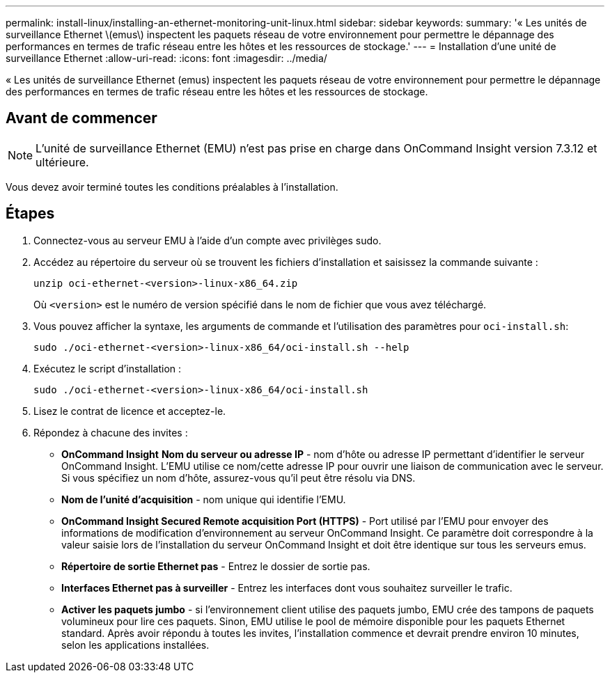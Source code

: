 ---
permalink: install-linux/installing-an-ethernet-monitoring-unit-linux.html 
sidebar: sidebar 
keywords:  
summary: '« Les unités de surveillance Ethernet \(emus\) inspectent les paquets réseau de votre environnement pour permettre le dépannage des performances en termes de trafic réseau entre les hôtes et les ressources de stockage.' 
---
= Installation d'une unité de surveillance Ethernet
:allow-uri-read: 
:icons: font
:imagesdir: ../media/


[role="lead"]
« Les unités de surveillance Ethernet (emus) inspectent les paquets réseau de votre environnement pour permettre le dépannage des performances en termes de trafic réseau entre les hôtes et les ressources de stockage.



== Avant de commencer

[NOTE]
====
L'unité de surveillance Ethernet (EMU) n'est pas prise en charge dans OnCommand Insight version 7.3.12 et ultérieure.

====
Vous devez avoir terminé toutes les conditions préalables à l'installation.



== Étapes

. Connectez-vous au serveur EMU à l'aide d'un compte avec privilèges sudo.
. Accédez au répertoire du serveur où se trouvent les fichiers d'installation et saisissez la commande suivante :
+
`unzip oci-ethernet-<version>-linux-x86_64.zip`

+
Où `<version>` est le numéro de version spécifié dans le nom de fichier que vous avez téléchargé.

. Vous pouvez afficher la syntaxe, les arguments de commande et l'utilisation des paramètres pour `oci-install.sh`:
+
`sudo ./oci-ethernet-<version>-linux-x86_64/oci-install.sh --help`

. Exécutez le script d'installation :
+
`sudo ./oci-ethernet-<version>-linux-x86_64/oci-install.sh`

. Lisez le contrat de licence et acceptez-le.
. Répondez à chacune des invites :
+
** *OnCommand Insight* *Nom du serveur ou adresse IP* - nom d'hôte ou adresse IP permettant d'identifier le serveur OnCommand Insight. L'EMU utilise ce nom/cette adresse IP pour ouvrir une liaison de communication avec le serveur. Si vous spécifiez un nom d'hôte, assurez-vous qu'il peut être résolu via DNS.
** *Nom de l'unité d'acquisition* - nom unique qui identifie l'EMU.
** *OnCommand Insight Secured Remote acquisition Port (HTTPS)* - Port utilisé par l'EMU pour envoyer des informations de modification d'environnement au serveur OnCommand Insight. Ce paramètre doit correspondre à la valeur saisie lors de l'installation du serveur OnCommand Insight et doit être identique sur tous les serveurs emus.
** *Répertoire de sortie Ethernet pas* - Entrez le dossier de sortie pas.
** *Interfaces Ethernet pas à surveiller* - Entrez les interfaces dont vous souhaitez surveiller le trafic.
** *Activer les paquets jumbo* - si l'environnement client utilise des paquets jumbo, EMU crée des tampons de paquets volumineux pour lire ces paquets. Sinon, EMU utilise le pool de mémoire disponible pour les paquets Ethernet standard. Après avoir répondu à toutes les invites, l'installation commence et devrait prendre environ 10 minutes, selon les applications installées.



